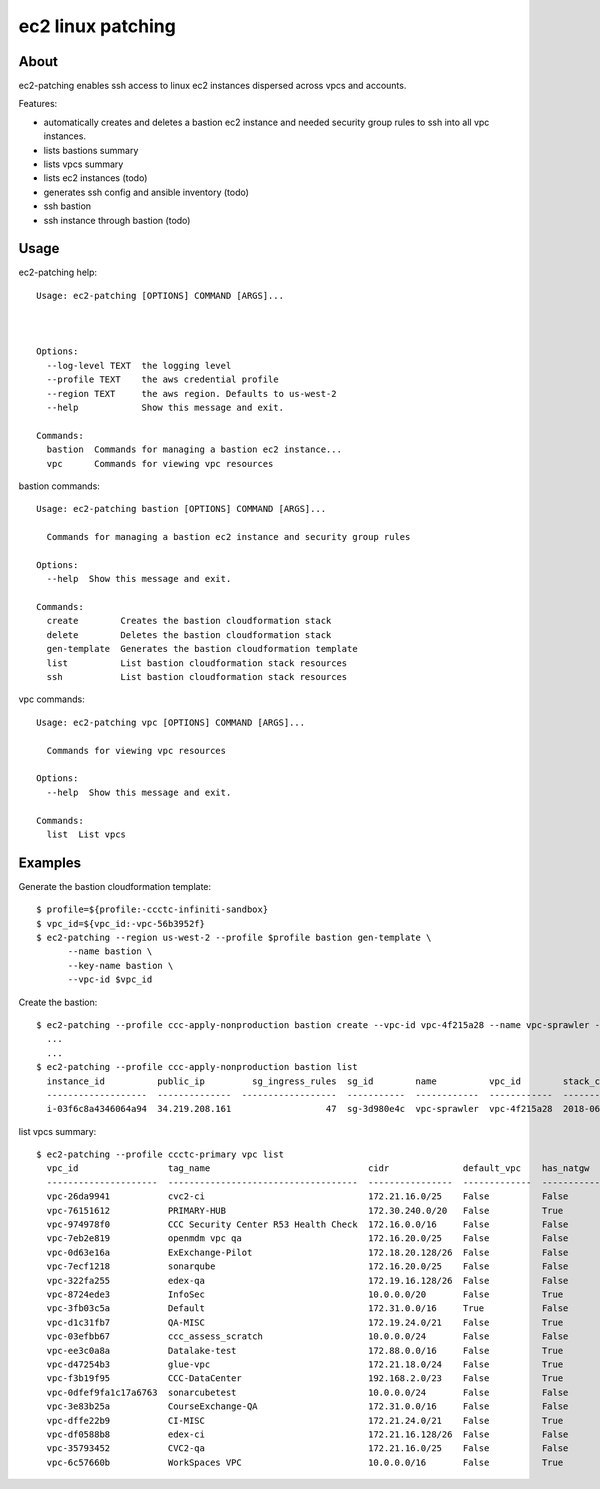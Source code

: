 ==================
ec2 linux patching
==================

About
-----

ec2-patching enables ssh access to linux ec2 instances dispersed across vpcs and accounts.

Features:

- automatically creates and deletes a bastion ec2 instance and needed security group rules to ssh into all vpc instances.
- lists bastions summary
- lists vpcs summary
- lists ec2 instances (todo)
- generates ssh config and ansible inventory (todo)
- ssh bastion
- ssh instance through bastion (todo)


Usage
-----

ec2-patching help::

  Usage: ec2-patching [OPTIONS] COMMAND [ARGS]...
  
  
  
  Options:
    --log-level TEXT  the logging level
    --profile TEXT    the aws credential profile
    --region TEXT     the aws region. Defaults to us-west-2
    --help            Show this message and exit.
  
  Commands:
    bastion  Commands for managing a bastion ec2 instance...
    vpc      Commands for viewing vpc resources


bastion commands::

  Usage: ec2-patching bastion [OPTIONS] COMMAND [ARGS]...
  
    Commands for managing a bastion ec2 instance and security group rules
  
  Options:
    --help  Show this message and exit.
  
  Commands:
    create        Creates the bastion cloudformation stack
    delete        Deletes the bastion cloudformation stack
    gen-template  Generates the bastion cloudformation template
    list          List bastion cloudformation stack resources
    ssh           List bastion cloudformation stack resources


vpc commands::
  
  Usage: ec2-patching vpc [OPTIONS] COMMAND [ARGS]...
  
    Commands for viewing vpc resources
  
  Options:
    --help  Show this message and exit.
  
  Commands:
    list  List vpcs


Examples
--------

Generate the bastion cloudformation template::

  $ profile=${profile:-ccctc-infiniti-sandbox}
  $ vpc_id=${vpc_id:-vpc-56b3952f}
  $ ec2-patching --region us-west-2 --profile $profile bastion gen-template \
        --name bastion \
        --key-name bastion \
        --vpc-id $vpc_id

Create the bastion::

  $ ec2-patching --profile ccc-apply-nonproduction bastion create --vpc-id vpc-4f215a28 --name vpc-sprawler --ssh-public-key "$(cat demo.pub )"
    ...
    ...
  $ ec2-patching --profile ccc-apply-nonproduction bastion list
    instance_id          public_ip         sg_ingress_rules  sg_id        name          vpc_id        stack_creation_time               private_ip
    -------------------  --------------  ------------------  -----------  ------------  ------------  --------------------------------  -------------
    i-03f6c8a4346064a94  34.219.208.161                  47  sg-3d980e4c  vpc-sprawler  vpc-4f215a28  2018-06-04 04:28:11.834000+00:00  10.206.31.169


list vpcs summary::

  $ ec2-patching --profile ccctc-primary vpc list
    vpc_id                 tag_name                              cidr              default_vpc    has_natgw    has_igw      enis_prv    enis_pub    eni_eips    enis_total    sgs_total    subnets_pub    subnets_total  tags
    ---------------------  ------------------------------------  ----------------  -------------  -----------  ---------  ----------  ----------  ----------  ------------  -----------  -------------  ---------------  ------
    vpc-26da9941           cvc2-ci                               172.21.16.0/25    False          False        True                0           5           3             5            9              3                3
    vpc-76151612           PRIMARY-HUB                           172.30.240.0/20   False          True         True               16          26          21            42           33              3                6
    vpc-974978f0           CCC Security Center R53 Health Check  172.16.0.0/16     False          False        True                0           0           0             0            2              2                2
    vpc-7eb2e819           openmdm vpc qa                        172.16.20.0/25    False          False        False               0           0           0             0            2              0                0
    vpc-0d63e16a           ExExchange-Pilot                      172.18.20.128/26  False          False        True                0          12           9            12            6              2                2
    vpc-7ecf1218           sonarqube                             172.16.20.0/25    False          False        True                0           4           3             4            4              3                3
    vpc-322fa255           edex-qa                               172.19.16.128/26  False          False        True                0           4           3             4            6              2                2
    vpc-8724ede3           InfoSec                               10.0.0.0/20       False          True         True               19          15           1            34           23              1                2
    vpc-3fb03c5a           Default                               172.31.0.0/16     True           False        True                8          48          22            56           96              3                3
    vpc-d1c31fb7           QA-MISC                               172.19.24.0/21    False          True         True               34          45          45            79           62              3                6
    vpc-03efbb67           ccc_assess_scratch                    10.0.0.0/24       False          False        False               0           0           0             0            1              0                0
    vpc-ee3c0a8a           Datalake-test                         172.88.0.0/16     False          True         True                9           6           4            15           22              2                6
    vpc-d47254b3           glue-vpc                              172.21.18.0/24    False          True         True                1           1           1             2            1              2                4
    vpc-f3b19f95           CCC-DataCenter                        192.168.2.0/23    False          True         True                0           1           1             1            1              1                3
    vpc-0dfef9fa1c17a6763  sonarcubetest                         10.0.0.0/24       False          False        False               1           0           0             1            2              0                1
    vpc-3e83b25a           CourseExchange-QA                     172.31.0.0/16     False          False        True                2           1           1             3            9              0                2
    vpc-dffe22b9           CI-MISC                               172.21.24.0/21    False          True         True               30          43          43            73           70              3                6
    vpc-df0588b8           edex-ci                               172.21.16.128/26  False          False        True                0           6           5             6            6              2                2
    vpc-35793452           CVC2-qa                               172.21.16.0/25    False          False        True                0           5           3             5            6              3                3
    vpc-6c57660b           WorkSpaces VPC                        10.0.0.0/16       False          True         True                9           1           1            10            7              1                3
